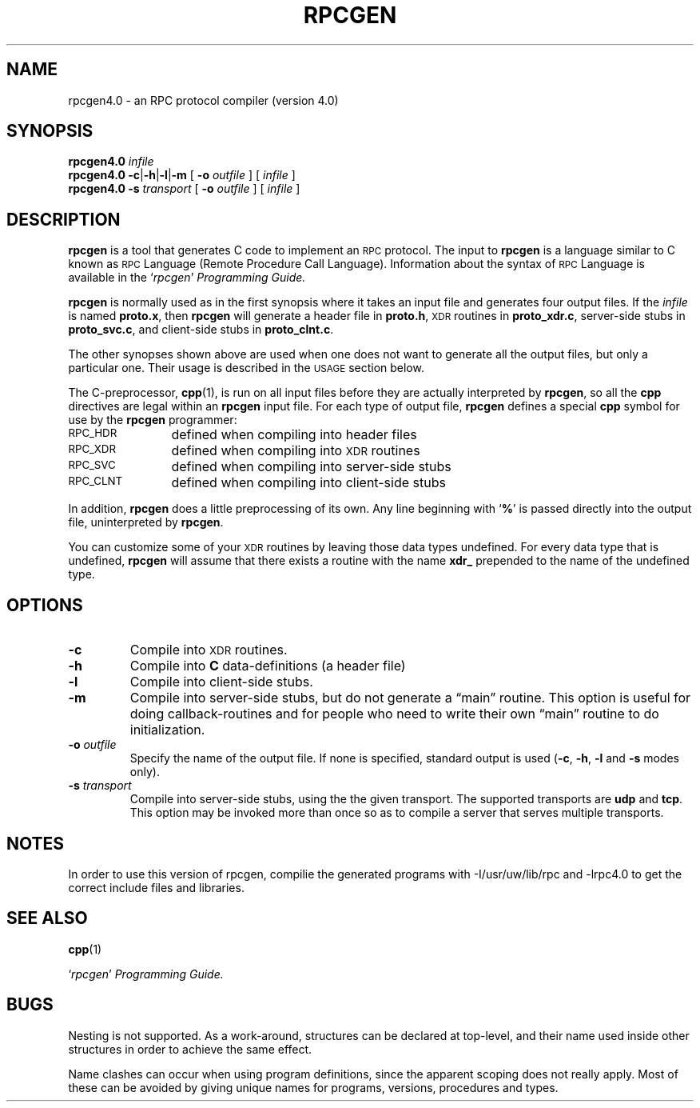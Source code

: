.\" @(#)rpcgen.1	2.2 88/08/02 4.0 RPCSRC
.TH RPCGEN 1 "18 January 1988"
.SH NAME
rpcgen4.0 \- an RPC protocol compiler (version 4.0)
.SH SYNOPSIS
.BI rpcgen4.0 " infile"
.br
.B rpcgen4.0
.BR \-c \|| \|\-h \|| \|\-l \||\fB\|\-m
[
.BI \-o " outfile"
]
[
.I infile
]
.br
.B rpcgen4.0 \-s
.I transport
[
.BI \-o " outfile"
]
[
.I infile
]
.br
.SH DESCRIPTION
.IX "compilers" rpcgen "" "\fLrpcgen\fR \(em generate RPC protocols, C header files"
.IX rpcgen "" "\fLrpcgen\fR \(em generate RPC protocol, C header files, and server skeleton"
.IX RPC "generate protocols \(em \fLrpcgen\fR"
.B rpcgen
is a tool that generates C
code to implement an
.SM RPC
protocol.  The input to
.B rpcgen
is a language similar to C
known as
.SM RPC
Language (Remote Procedure Call Language).  Information
about the syntax of
.SM RPC
Language is available in the
.RI ` rpcgen ' " Programming Guide."
.LP
.B rpcgen
is normally used as in the first synopsis where it takes an input file
and generates four output files. If the
.I infile
is named
.BR proto.x ,
then
.B rpcgen
will generate a header file in
.BR proto.h ,
.SM XDR
routines in
.BR proto_xdr.c ,
server-side stubs in
.BR proto_svc.c ,
and client-side stubs in
.BR proto_clnt.c .
.LP
The other synopses shown above are used when one does not want to
generate all the output files, but only a particular one.  Their
usage is described in the
.SM USAGE
section below.
.LP
The C-preprocessor,
.BR cpp (1),
is run on all input files before they are actually
interpreted by
.BR rpcgen ,
so all the
.B cpp
directives are legal within an
.B rpcgen
input file.  For each type of output file,
.B rpcgen
defines a special
.B cpp
symbol for use by the
.B rpcgen
programmer:
.PP
.PD 0
.TP 12
.SM RPC_HDR
defined when compiling into header files
.TP
.SM RPC_XDR
defined when compiling into
.SM XDR
routines
.TP
.SM RPC_SVC
defined when compiling into server-side stubs
.TP
.SM RPC_CLNT
defined when compiling into client-side stubs
.PD
.LP
In addition,
.B rpcgen
does a little preprocessing of its own.
Any line beginning with
.RB ` % '
is passed directly into the output file, uninterpreted by
.BR rpcgen .
.LP
You can customize some of your
.SM XDR
routines by leaving those data
types undefined.  For every data type that is undefined,
.B rpcgen
will assume that there exists a routine with the name
.B xdr_
prepended to the name of the undefined type.
.SH OPTIONS
.TP
.B \-c
Compile into
.SM XDR
routines.
.TP
.B \-h
Compile into
.B C
data-definitions (a header file)
.TP
.B \-l
Compile into client-side stubs.
.TP
.B \-m
Compile into server-side stubs, but do not generate a \(lqmain\(rq routine.
This option is useful for doing callback-routines and for people who
need to write their own \(lqmain\(rq routine to do initialization.
.TP
.BI \-o " outfile"
Specify the name of the output file.
If none is specified, standard output is used
.RB ( \-c ,
.BR \-h ,
.B \-l
and
.B \-s
modes only).
.TP
.BI \-s " transport"
Compile into server-side stubs, using the the given transport.  The
supported transports
are
.B udp
and
.BR tcp .
This option may be invoked more than once
so as to compile a server that serves multiple transports.
.br
.ne 5
.SH NOTES
In order to use this version of rpcgen, compilie the generated programs with 
-I/usr/uw/lib/rpc and -lrpc4.0 to get the correct include files and libraries.
.SH "SEE ALSO"
.BR cpp (1)
.LP
.RI ` rpcgen ' " Programming Guide."
.br
.ne 4
.SH BUGS
.LP
Nesting is not supported.
As a work-around, structures can be declared at
top-level, and their name used inside other structures in order to achieve
the same effect.
.LP
Name clashes can occur when using program definitions, since the apparent
scoping does not really apply. Most of these can be avoided by giving
unique names for programs, versions, procedures and types.
